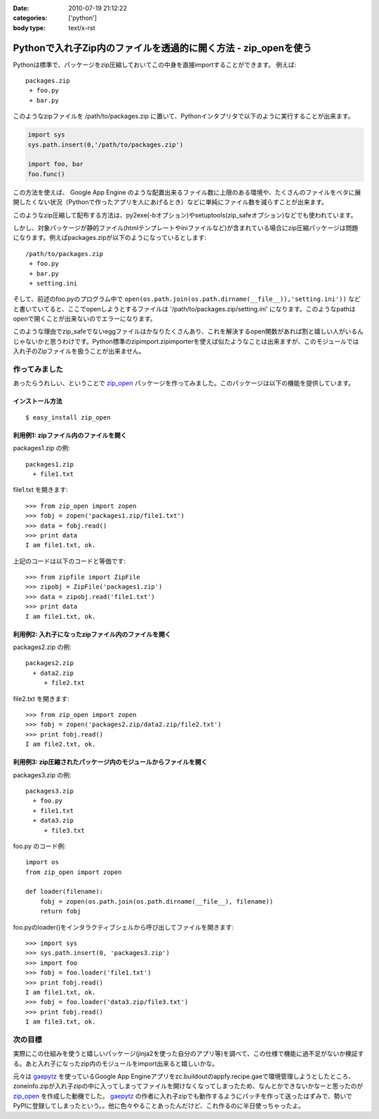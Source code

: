 :date: 2010-07-19 21:12:22
:categories: ['python']
:body type: text/x-rst

================================================================
Pythonで入れ子Zip内のファイルを透過的に開く方法 - zip_openを使う
================================================================

Pythonは標準で、パッケージをzip圧縮しておいてこの中身を直接importすることができます。
例えば::

 packages.zip
  + foo.py
  + bar.py

このようなzipファイルを /path/to/packages.zip に置いて、Pythonインタプリタで以下のように実行することが出来ます。

.. code-block:: python

  import sys
  sys.path.insert(0,'/path/to/packages.zip')

  import foo, bar
  foo.func()

この方法を使えば、 Google App Engine のような配置出来るファイル数に上限のある環境や、たくさんのファイルをベタに展開したくない状況（Pythonで作ったアプリを人にあげるとき）などに単純にファイル数を減らすことが出来ます。

このようなzip圧縮して配布する方法は、py2exe(-bオプション)やsetuptools(zip_safeオプション)などでも使われています。

しかし、対象パッケージが静的ファイル(htmlテンプレートやiniファイルなど)が含まれている場合にzip圧縮パッケージは問題になります。例えばpackages.zipが以下のようになっているとします::

 /path/to/packages.zip
  + foo.py
  + bar.py
  + setting.ini


そして、前述のfoo.pyのプログラム中で ``open(os.path.join(os.path.dirname(__file__)),'setting.ini'))`` などと書いていてると、ここでopenしようとするファイルは '/path/to/packages.zip/setting.ini' になります。このようなpathはopenで開くことが出来ないのでエラーになります。

このような理由でzip_safeでないeggファイルはかなりたくさんあり、これを解決するopen関数があれば割と嬉しい人がいるんじゃないかと思うわけです。Python標準のzipimport.zipimporterを使えば似たようなことは出来ますが、このモジュールでは入れ子のZipファイルを扱うことが出来ません。

作ってみました
--------------------

あったらうれしい、ということで `zip_open`_ パッケージを作ってみました。このパッケージは以下の機能を提供しています。

.. _`zip_open`: http://pypi.python.org/pypi/zip_open


インストール方法
~~~~~~~~~~~~~~~~~~~~~
::

  $ easy_install zip_open


利用例1: zipファイル内のファイルを開く
~~~~~~~~~~~~~~~~~~~~~~~~~~~~~~~~~~~~~~~~~~~~~~~~~~~~~~~~~~~~~~

packages1.zip の例::

   packages1.zip
     + file1.txt

file1.txt を開きます::

   >>> from zip_open import zopen
   >>> fobj = zopen('packages1.zip/file1.txt')
   >>> data = fobj.read()
   >>> print data
   I am file1.txt, ok.

上記のコードは以下のコードと等価です::

   >>> from zipfile import ZipFile
   >>> zipobj = ZipFile('packages1.zip')
   >>> data = zipobj.read('file1.txt')
   >>> print data
   I am file1.txt, ok.


利用例2: 入れ子になったzipファイル内のファイルを開く
~~~~~~~~~~~~~~~~~~~~~~~~~~~~~~~~~~~~~~~~~~~~~~~~~~~~~~~~~~~~~~

packages2.zip の例::

   packages2.zip
     + data2.zip
        + file2.txt

file2.txt を開きます::

   >>> from zip_open import zopen
   >>> fobj = zopen('packages2.zip/data2.zip/file2.txt')
   >>> print fobj.read()
   I am file2.txt, ok.


利用例3: zip圧縮されたパッケージ内のモジュールからファイルを開く
~~~~~~~~~~~~~~~~~~~~~~~~~~~~~~~~~~~~~~~~~~~~~~~~~~~~~~~~~~~~~~~~~~

packages3.zip の例::

   packages3.zip
     + foo.py
     + file1.txt
     + data3.zip
        + file3.txt

foo.py のコード例::

   import os
   from zip_open import zopen

   def loader(filename):
       fobj = zopen(os.path.join(os.path.dirname(__file__), filename))
       return fobj

foo.pyのloader()をインタラクティブシェルから呼び出してファイルを開きます::

   >>> import sys
   >>> sys.path.insert(0, 'packages3.zip')
   >>> import foo
   >>> fobj = foo.loader('file1.txt')
   >>> print fobj.read()
   I am file1.txt, ok.
   >>> fobj = foo.loader('data3.zip/file3.txt')
   >>> print fobj.read()
   I am file3.txt, ok.


次の目標
---------
実際にこの仕組みを使うと嬉しいパッケージ(jinja2を使った自分のアプリ等)を調べて、この仕様で機能に過不足がないか検証する。あと入れ子になったzip内のモジュールをimport出来ると嬉しいかな。

元々は gaepytz_ を使っているGoogle App Engineアプリをzc.buildoutのappfy.recipe.gaeで環境管理しようとしたところ、zoneinfo.zipが入れ子zipの中に入ってしまってファイルを開けなくなってしまったため、なんとかできないかなーと思ったのが `zip_open`_ を作成した動機でした。 gaepytz_ の作者に入れ子zipでも動作するようにパッチを作って送ったはずみで、勢いでPyPIに登録してしまったという。。他に色々やることあったんだけど、これ作るのに半日使っちゃったよ。

.. _gaepytz: http://pypi.python.org/pypi/gaepytz


.. :extend type: text/x-rst
.. :extend:
